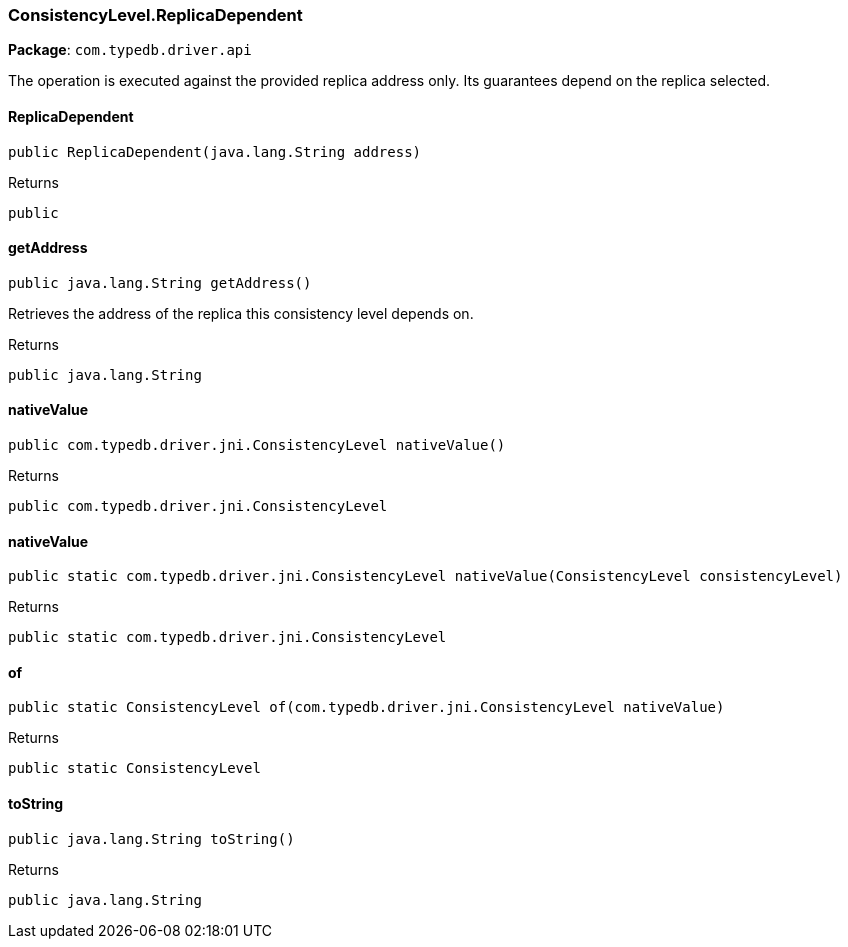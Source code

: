 [#_ConsistencyLevel_ReplicaDependent]
=== ConsistencyLevel.ReplicaDependent

*Package*: `com.typedb.driver.api`

The operation is executed against the provided replica address only. Its guarantees depend on the replica selected.

// tag::methods[]
[#_ConsistencyLevel_ReplicaDependent_ReplicaDependent_java_lang_String]
==== ReplicaDependent

[source,java]
----
public ReplicaDependent​(java.lang.String address)
----



[caption=""]
.Returns
`public`

[#_ConsistencyLevel_ReplicaDependent_getAddress_]
==== getAddress

[source,java]
----
public java.lang.String getAddress()
----

Retrieves the address of the replica this consistency level depends on.

[caption=""]
.Returns
`public java.lang.String`

[#_ConsistencyLevel_ReplicaDependent_nativeValue_]
==== nativeValue

[source,java]
----
public com.typedb.driver.jni.ConsistencyLevel nativeValue()
----



[caption=""]
.Returns
`public com.typedb.driver.jni.ConsistencyLevel`

[#_ConsistencyLevel_ReplicaDependent_nativeValue_ConsistencyLevel]
==== nativeValue

[source,java]
----
public static com.typedb.driver.jni.ConsistencyLevel nativeValue​(ConsistencyLevel consistencyLevel)
----



[caption=""]
.Returns
`public static com.typedb.driver.jni.ConsistencyLevel`

[#_ConsistencyLevel_ReplicaDependent_of_com_typedb_driver_jni_ConsistencyLevel]
==== of

[source,java]
----
public static ConsistencyLevel of​(com.typedb.driver.jni.ConsistencyLevel nativeValue)
----



[caption=""]
.Returns
`public static ConsistencyLevel`

[#_ConsistencyLevel_ReplicaDependent_toString_]
==== toString

[source,java]
----
public java.lang.String toString()
----



[caption=""]
.Returns
`public java.lang.String`

// end::methods[]

